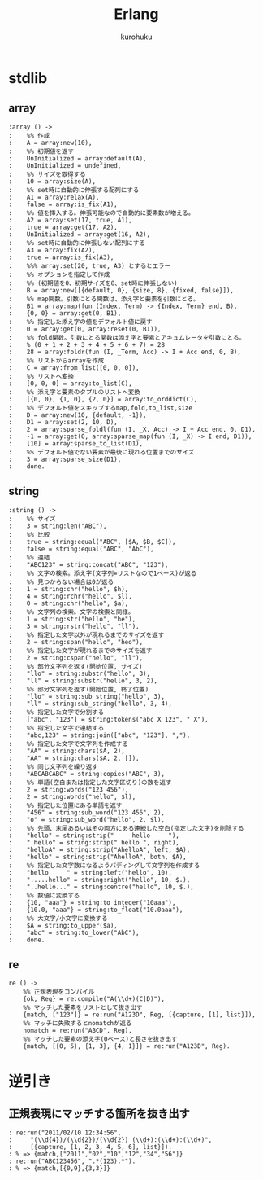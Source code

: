 #+last updated : 2011/10/30 01:06
#+TITLE: Erlang
#+AUTHOR: kurohuku
#+LANGUAGE: ja
#+OPTIONS: toc:t

* stdlib
** array
#+begin_example
:array () ->
:    %% 作成
:    A = array:new(10),
:    %% 初期値を返す
:    UnInitialized = array:default(A),
:    UnInitialized = undefined,
:    %% サイズを取得する
:    10 = array:size(A),
:    %% set時に自動的に伸張する配列にする
:    A1 = array:relax(A),
:    false = array:is_fix(A1),
:    %% 値を挿入する。伸張可能なので自動的に要素数が増える。
:    A2 = array:set(17, true, A1),
:    true = array:get(17, A2),
:    UnInitialized = array:get(16, A2),
:    %% set時に自動的に伸張しない配列にする
:    A3 = array:fix(A2),
:    true = array:is_fix(A3),
:    %%% array:set(20, true, A3) とするとエラー
:    %% オプションを指定して作成
:    %% (初期値を0、初期サイズを8、set時に伸張しない)
:    B = array:new([{default, 0}, {size, 8}, {fixed, false}]),
:    %% map関数。引数にとる関数は、添え字と要素を引数にとる。
:    B1 = array:map(fun (Index, Term) -> {Index, Term} end, B),
:    {0, 0} = array:get(0, B1),
:    %% 指定した添え字の値をデフォルト値に戻す
:    0 = array:get(0, array:reset(0, B1)),
:    %% fold関数。引数にとる関数は添え字と要素とアキュムレータを引数にとる。
:    % (0 + 1 + 2 + 3 + 4 + 5 + 6 + 7) = 28
:    28 = array:foldr(fun (I, _Term, Acc) -> I + Acc end, 0, B),
:    %% リストからarrayを作成
:    C = array:from_list([0, 0, 0]),
:    %% リストへ変換
:    [0, 0, 0] = array:to_list(C),
:    %% 添え字と要素のタプルのリストへ変換
:    [{0, 0}, {1, 0}, {2, 0}] = array:to_orddict(C),
:    %% デフォルト値をスキップするmap,fold,to_list,size
:    D = array:new(10, {default, -1}),
:    D1 = array:set(2, 10, D),
:    2 = array:sparse_foldl(fun (I, _X, Acc) -> I + Acc end, 0, D1),
:    -1 = array:get(0, array:sparse_map(fun (I, _X) -> I end, D1)),
:    [10] = array:sparse_to_list(D1),
:    %% デフォルト値でない要素が最後に現れる位置までのサイズ
:    3 = array:sparse_size(D1),
:    done.
#+end_example

** string
#+begin_example
:string () ->
:    %% サイズ
:    3 = string:len("ABC"),
:    %% 比較
:    true = string:equal("ABC", [$A, $B, $C]),
:    false = string:equal("ABC", "AbC"),
:    %% 連結
:    "ABC123" = string:concat("ABC", "123"),
:    %% 文字の検索。添え字(文字列=リストなので1ベース)が返る
:    %% 見つからない場合は0が返る
:    1 = string:chr("hello", $h),
:    4 = string:rchr("hello", $l),
:    0 = string:chr("hello", $a),
:    %% 文字列の検索。文字の検索と同様。
:    1 = string:str("hello", "he"),
:    3 = string:rstr("hello", "ll"),
:    %% 指定した文字以外が現れるまでのサイズを返す
:    2 = string:span("hello", "heo"),
:    %% 指定した文字が現れるまでのサイズを返す
:    2 = string:cspan("hello", "ll"),
:    %% 部分文字列を返す(開始位置, サイズ)
:    "llo" = string:substr("hello", 3),
:    "ll" = string:substr("hello", 3, 2),
:    %% 部分文字列を返す(開始位置, 終了位置)
:    "llo" = string:sub_string("hello", 3),
:    "ll" = string:sub_string("hello", 3, 4),
:    %% 指定した文字で分割する
:    ["abc", "123"] = string:tokens("abc X 123", " X"),
:    %% 指定した文字で連結する
:    "abc,123" = string:join(["abc", "123"], ","),
:    %% 指定した文字で文字列を作成する
:    "AA" = string:chars($A, 2),
:    "AA" = string:chars($A, 2, []),
:    %% 同じ文字列を繰り返す
:    "ABCABCABC" = string:copies("ABC", 3),
:    %% 単語(空白または指定した文字区切り)の数を返す
:    2 = string:words("123 456"),
:    2 = string:words("hello", $l),
:    %% 指定した位置にある単語を返す
:    "456" = string:sub_word("123 456", 2),
:    "o" = string:sub_word("hello", 2, $l),
:    %% 先頭、末尾あるいはその両方にある連続した空白(指定した文字)を削除する
:    "hello" = string:strip("     hello     "),
:    " hello" = string:strip(" hello ", right),
:    "helloA" = string:strip("AhelloA", left, $A),
:    "hello" = string:strip("AhelloA", both, $A),
:    %% 指定した文字数になるようパディングして文字列を作成する
:    "hello     " = string:left("hello", 10),
:    ".....hello" = string:right("hello", 10, $.),
:    "..hello..." = string:centre("hello", 10, $.),
:    %% 数値に変換する
:    {10, "aaa"} = string:to_integer("10aaa"),
:    {10.0, "aaa"} = string:to_float("10.0aaa"),
:    %% 大文字/小文字に変換する
:    $A = string:to_upper($a),
:    "abc" = string:to_lower("AbC"),
:    done.
#+end_example

** re
#+begin_example
re () ->
    %% 正規表現をコンパイル
    {ok, Reg} = re:compile("A(\\d+)(C|D)"),
    %% マッチした要素をリストとして抜き出す
    {match, ["123"]} = re:run("A123D", Reg, [{capture, [1], list}]),
    %% マッチに失敗するとnomatchが返る
    nomatch = re:run("ABCD", Reg),
    %% マッチした要素の添え字(0ベース)と長さを抜き出す
    {match, [{0, 5}, {1, 3}, {4, 1}]} = re:run("A123D", Reg).
#+end_example

* 逆引き
** 正規表現にマッチする箇所を抜き出す
#+begin_example
: re:run("2011/02/10 12:34:56",
: 	  "(\\d{4})/(\\d{2})/(\\d{2}) (\\d+):(\\d+):(\\d+)",
: 	  [{capture, [1, 2, 3, 4, 5, 6], list}]).
: % => {match,["2011","02","10","12","34","56"]}
: re:run("ABC123456", ".*(123).*").
: % => {match,[{0,9},{3,3}]}
#+end_example

